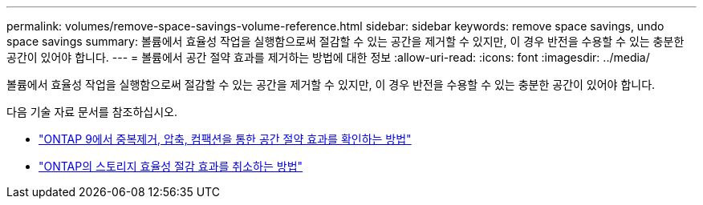 ---
permalink: volumes/remove-space-savings-volume-reference.html 
sidebar: sidebar 
keywords: remove space savings, undo space savings 
summary: 볼륨에서 효율성 작업을 실행함으로써 절감할 수 있는 공간을 제거할 수 있지만, 이 경우 반전을 수용할 수 있는 충분한 공간이 있어야 합니다. 
---
= 볼륨에서 공간 절약 효과를 제거하는 방법에 대한 정보
:allow-uri-read: 
:icons: font
:imagesdir: ../media/


[role="lead"]
볼륨에서 효율성 작업을 실행함으로써 절감할 수 있는 공간을 제거할 수 있지만, 이 경우 반전을 수용할 수 있는 충분한 공간이 있어야 합니다.

다음 기술 자료 문서를 참조하십시오.

* link:https://kb.netapp.com/Advice_and_Troubleshooting/Data_Storage_Software/ONTAP_OS/How_to_see_space_savings_from_deduplication%2C_compression%2C_and_compaction_in_ONTAP_9["ONTAP 9에서 중복제거, 압축, 컴팩션을 통한 공간 절약 효과를 확인하는 방법"^]
* link:https://kb.netapp.com/Advice_and_Troubleshooting/Data_Storage_Software/ONTAP_OS/How_to_undo_the_storage_efficiency_savings_in_ONTAP["ONTAP의 스토리지 효율성 절감 효과를 취소하는 방법"^]

